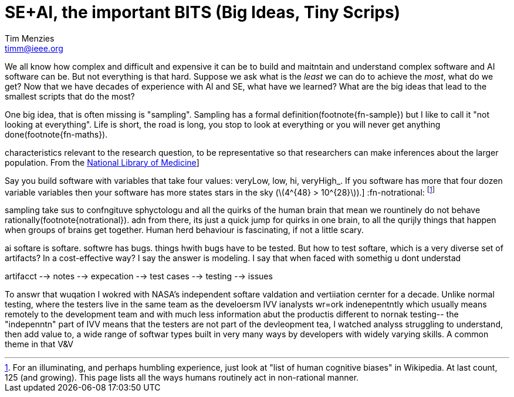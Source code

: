 = SE+AI, the important BITS (Big Ideas, Tiny Scrips)
Tim Menzies <timm@ieee.org>
:sectanchors: 
:url-repo: https://my-git-repo.com 
:stem: latexmath

We all know how complex and difficult
and expensive it can be to build and maitntain
and understand  
complex software and AI software can be. But not everything
is that hard. Suppose we ask what is the _least_ we can do to
achieve the _most_, what do we get? Now  that we have decades
of experience with AI and SE, what have we learned?
What are the big ideas that lead to the smallest scripts
that do the most?


One big idea, that is often missing is "sampling".
Sampling has a formal definition(footnote{fn-sample}) but I like to call it
"not looking at everything". Life is short, the road is long,
you stop to look at everything or you will never get 
anything done(footnote{fn-maths}).

:fn-sample: footnote:[Approximate a larger population on 
characteristics relevant to the research question, to be 
representative so that researchers can make inferences 
about the larger population. From the 
https://www.nlm.nih.gov/nichsr/stats_tutorial/section2/mod1_sampling.html[National Library of Medicine]]

:fn-maths: footnote:[The are  (stem:[10^{24}]) stars in the observable univerise. 
Say you build software with variables that take four values: 
veryLow, low, hi, veryHigh_. If you software has more that four dozen
variable variables then your software has more states stars
in the sky (stem:[4^{48} > 10^{28}]).]
:fn-notrational: footnote:[For an illuminating, and perhaps humbling
experience, just look at "list of human cognitive biases" in Wikipedia.
At last count, 125 (and growing). This page lists all the ways humans
routinely act in non-rational manner.]

sampling take sus to confngituve sphyctologu and all the quirks
of the human brain that mean we rountinely do not behave
rationally(footnote{notrational}). adn from there, its just
a quick jump for quirks in one brain, to all the qurijly things
that happen when groups of brains get together. Human herd behaviour is fascinating,
if not a little scary.

ai softare is softare. softwre has bugs. things hwith bugs have 
to be tested. 
But how to test softare, which is a very diverse set of artifacts?
In a cost-effective way? I say the answer is modeling. I say that
when faced with somethig u dont understad


artifacct --> notes --> expecation --> test cases --> testing --> issues

To answr that wuqation I wokred with NASA's
independent softare valdation and vertiiation cernter for a decade. 
Unlike normal testing, where the testers live in the same team as the develoersm
IVV ianalysts wr=ork indenepentntly which usually means remotely
to the development team and with much less information abut the productis different to nornak testing-- the "indepenntn" part of IVV means
that the testers are not part of the devleopment tea,
I watched analyss struggling to understand, then add value to, a wide range of
softwar types built in very many ways by developers with widely
varying skills. A common theme in that V&V 
